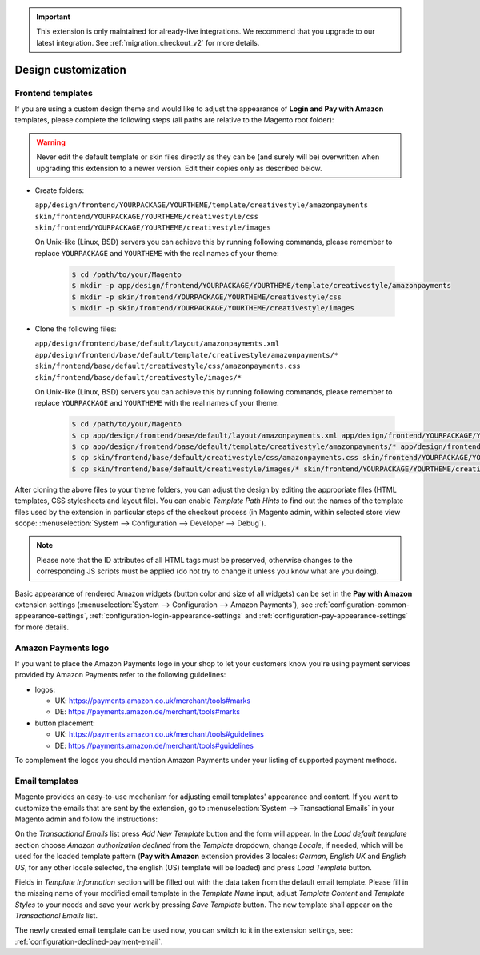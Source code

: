 .. important::
   This extension is only maintained for already-live integrations. We recommend that you upgrade to our latest integration. See :ref:`migration_checkout_v2` for more details.

Design customization
====================


.. _customization-frontend-templates:

Frontend templates
------------------

If you are using a custom design theme and would like to adjust the appearance of **Login and Pay with Amazon** templates, please complete the following steps (all paths are relative to the Magento root folder):

.. warning:: Never edit the default template or skin files directly as they can be (and surely will be) overwritten when upgrading this extension to a newer version. Edit their copies only as described below.

* Create folders:

  ``app/design/frontend/YOURPACKAGE/YOURTHEME/template/creativestyle/amazonpayments``
  ``skin/frontend/YOURPACKAGE/YOURTHEME/creativestyle/css``
  ``skin/frontend/YOURPACKAGE/YOURTHEME/creativestyle/images``

  On Unix-like (Linux, BSD) servers you can achieve this by running following commands, please remember to replace ``YOURPACKAGE`` and ``YOURTHEME`` with the real names of your theme:

    .. code-block:: bash

       $ cd /path/to/your/Magento
       $ mkdir -p app/design/frontend/YOURPACKAGE/YOURTHEME/template/creativestyle/amazonpayments
       $ mkdir -p skin/frontend/YOURPACKAGE/YOURTHEME/creativestyle/css
       $ mkdir -p skin/frontend/YOURPACKAGE/YOURTHEME/creativestyle/images

* Clone the following files:

  ``app/design/frontend/base/default/layout/amazonpayments.xml``
  ``app/design/frontend/base/default/template/creativestyle/amazonpayments/*``
  ``skin/frontend/base/default/creativestyle/css/amazonpayments.css``
  ``skin/frontend/base/default/creativestyle/images/*``

  On Unix-like (Linux, BSD) servers you can achieve this by running following commands, please remember to replace ``YOURPACKAGE`` and ``YOURTHEME`` with the real names of your theme:

    .. code-block:: bash

       $ cd /path/to/your/Magento
       $ cp app/design/frontend/base/default/layout/amazonpayments.xml app/design/frontend/YOURPACKAGE/YOURTHEME/layout/amazonpayments.xml
       $ cp app/design/frontend/base/default/template/creativestyle/amazonpayments/* app/design/frontend/YOURPACKAGE/YOURTHEME/template/creativestyle/amazonpayments/*
       $ cp skin/frontend/base/default/creativestyle/css/amazonpayments.css skin/frontend/YOURPACKAGE/YOURTHEME/creativestyle/css/amazonpayments.css
       $ cp skin/frontend/base/default/creativestyle/images/* skin/frontend/YOURPACKAGE/YOURTHEME/creativestyle/images/*


After cloning the above files to your theme folders, you can adjust the design by editing the appropriate files (HTML templates, CSS stylesheets and layout file). You can enable `Template Path Hints` to find out the names of the template files used by the extension in particular steps of the checkout process (in Magento admin, within selected store view scope: :menuselection:`System --> Configuration --> Developer --> Debug`).

.. image:: /images/customization_screenshot_1.png

.. note:: Please note that the ID attributes of all HTML tags must be preserved, otherwise changes to the corresponding JS scripts must be applied (do not try to change it unless you know what are you doing).

Basic appearance of rendered Amazon widgets (button color and size of all widgets) can be set in the **Pay with Amazon** extension settings (:menuselection:`System --> Configuration --> Amazon Payments`), see :ref:`configuration-common-appearance-settings`, :ref:`configuration-login-appearance-settings` and :ref:`configuration-pay-appearance-settings` for more details.


Amazon Payments logo
--------------------

If you want to place the Amazon Payments logo in your shop to let your customers know you're using payment services provided by Amazon Payments refer to the following guidelines:

* logos:

  - UK: https://payments.amazon.co.uk/merchant/tools#marks
  - DE: https://payments.amazon.de/merchant/tools#marks

* button placement:

  - UK: https://payments.amazon.co.uk/merchant/tools#guidelines
  - DE: https://payments.amazon.de/merchant/tools#guidelines

To complement the logos you should mention Amazon Payments under your listing of supported payment methods.


.. _customization-email-templates:

Email templates
---------------

Magento provides an easy-to-use mechanism for adjusting email templates' appearance and content. If you want to customize the emails that are sent by the extension, go to :menuselection:`System --> Transactional Emails` in your Magento admin and follow the instructions:

.. image:: /images/customization_screenshot_2.png

On the `Transactional Emails` list press `Add New Template` button and the form will appear. In the `Load default template` section choose `Amazon authorization declined` from the `Template` dropdown, change `Locale`, if needed, which will be used for the loaded template pattern (**Pay with Amazon** extension provides 3 locales: `German`, `English UK` and `English US`, for any other locale selected, the english (US) template will be loaded) and press `Load Template` button.

.. image:: /images/customization_screenshot_3.png

Fields in `Template Information` section will be filled out with the data taken from the default email template. Please fill in the missing name of your modified email template in the `Template Name` input, adjust `Template Content` and `Template Styles` to your needs and save your work by pressing `Save Template` button. The new template shall appear on the `Transactional Emails` list.

The newly created email template can be used now, you can switch to it in the extension settings, see: :ref:`configuration-declined-payment-email`.

